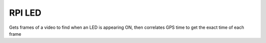 =======
RPI LED
=======

Gets frames of a video to find when an LED is appearing ON, then correlates GPS time to get the exact time of each frame
